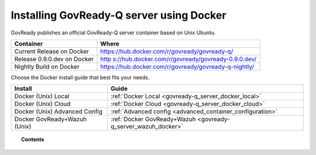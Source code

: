 .. Copyright (C) 2020 GovReady PBC

.. _govready-q_server_docker:

Installing GovReady-Q server using Docker
=========================================

GovReady publishes an official GovReady-Q server container based on Unix Ubuntu.

+------------+---------------------------------------------------------+
| Container  | Where                                                   |
+============+=========================================================+
| Current    | https://hub.docker.com/r/govready/govready-q/           |
| Release on |                                                         |
| Docker     |                                                         |
+------------+---------------------------------------------------------+
| Release    | `http                                                   |
| 0.9.0.dev  | s://hub.docker.com/r/govready/govready-0.9.0.dev/ <http |
| on Docker  | s://hub.docker.com/r/govready/govready-q-0.9.0.dev/>`__ |
+------------+---------------------------------------------------------+
| Nightly    | https://hub.docker.com/r/govready/govready-q-nightly/   |
| Build on   |                                                         |
| Docker     |                                                         |
+------------+---------------------------------------------------------+

Choose the Docker install guide that best fits your needs.

+-------------------------------+---------------------------------------------------------------+
| Install                       | Guide                                                         |
+===============================+===============================================================+
| Docker (Unix) Local           | :ref:`Docker Local <govready-q_server_docker_local>`          |
+-------------------------------+---------------------------------------------------------------+
| Docker (Unix) Cloud           | :ref:`Docker Cloud <govready-q_server_docker_cloud>`          |
+-------------------------------+---------------------------------------------------------------+
| Docker (Unix) Advanced Config | :ref:`Advanced config <advanced_container_configuration>`     |
+-------------------------------+---------------------------------------------------------------+
| Docker GovReady+Wazuh (Unix)  | :ref:`Docker GovReady+Wazuh <govready-q_server_wazuh_docker>` |
+-------------------------------+---------------------------------------------------------------+


.. topic:: Contents

    .. toctree::
        :maxdepth: 1

        local
        cloud
        advanced-container-config-examples
        advanced-container-config